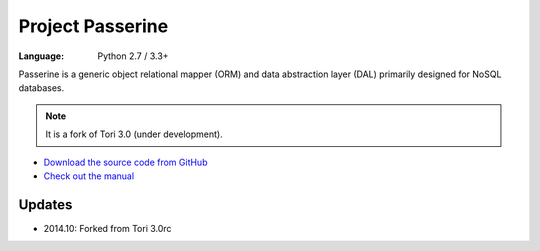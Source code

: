 Project Passerine
#################

:Language: Python 2.7 / 3.3+

Passerine is a generic object relational mapper (ORM) and data abstraction
layer (DAL) primarily designed for NoSQL databases.

.. note:: It is a fork of Tori 3.0 (under development).

* `Download the source code from GitHub <https://github.com/shiroyuki/passerine>`_
* `Check out the manual <http://passerine-orm.readthedocs.org/>`_

Updates
=======

- 2014.10: Forked from Tori 3.0rc
